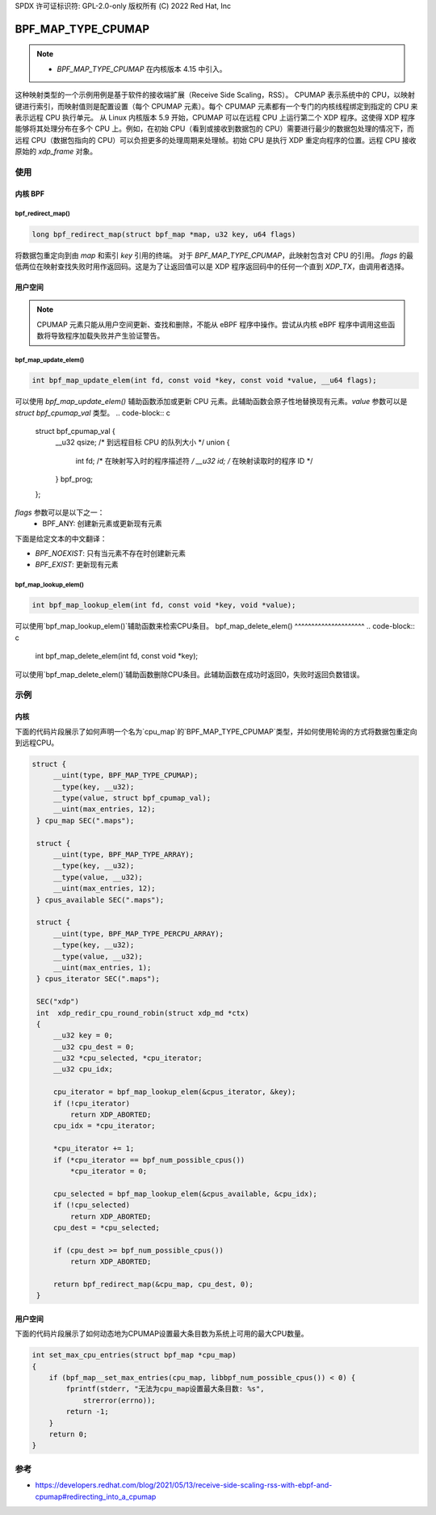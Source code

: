SPDX 许可证标识符: GPL-2.0-only
版权所有 (C) 2022 Red Hat, Inc

===================
BPF_MAP_TYPE_CPUMAP
===================

.. note::
   - `BPF_MAP_TYPE_CPUMAP` 在内核版本 4.15 中引入。

.. kernel-doc:: kernel/bpf/cpumap.c
 :doc: CPU 映射

这种映射类型的一个示例用例是基于软件的接收端扩展（Receive Side Scaling，RSS）。
CPUMAP 表示系统中的 CPU，以映射键进行索引，而映射值则是配置设置（每个 CPUMAP 元素）。每个 CPUMAP 元素都有一个专门的内核线程绑定到指定的 CPU 来表示远程 CPU 执行单元。
从 Linux 内核版本 5.9 开始，CPUMAP 可以在远程 CPU 上运行第二个 XDP 程序。这使得 XDP 程序能够将其处理分布在多个 CPU 上。例如，在初始 CPU（看到或接收到数据包的 CPU）需要进行最少的数据包处理的情况下，而远程 CPU（数据包指向的 CPU）可以负担更多的处理周期来处理帧。初始 CPU 是执行 XDP 重定向程序的位置。远程 CPU 接收原始的 `xdp_frame` 对象。

使用
=====

内核 BPF
----------
bpf_redirect_map()
^^^^^^^^^^^^^^^^^^
.. code-block:: c

     long bpf_redirect_map(struct bpf_map *map, u32 key, u64 flags)

将数据包重定向到由 `map` 和索引 `key` 引用的终端。
对于 `BPF_MAP_TYPE_CPUMAP`，此映射包含对 CPU 的引用。
`flags` 的最低两位在映射查找失败时用作返回码。这是为了让返回值可以是 XDP 程序返回码中的任何一个直到 `XDP_TX`，由调用者选择。

用户空间
----------
.. note::
    CPUMAP 元素只能从用户空间更新、查找和删除，不能从 eBPF 程序中操作。尝试从内核 eBPF 程序中调用这些函数将导致程序加载失败并产生验证警告。
bpf_map_update_elem()
^^^^^^^^^^^^^^^^^^^^^
.. code-block:: c

    int bpf_map_update_elem(int fd, const void *key, const void *value, __u64 flags);

可以使用 `bpf_map_update_elem()` 辅助函数添加或更新 CPU 元素。此辅助函数会原子性地替换现有元素。`value` 参数可以是 `struct bpf_cpumap_val` 类型。
.. code-block:: c

    struct bpf_cpumap_val {
        __u32 qsize;  /* 到远程目标 CPU 的队列大小 */
        union {
            int   fd; /* 在映射写入时的程序描述符 */
            __u32 id; /* 在映射读取时的程序 ID */
        } bpf_prog;
    };

`flags` 参数可以是以下之一：
  - BPF_ANY: 创建新元素或更新现有元素
下面是给定文本的中文翻译：

- `BPF_NOEXIST`: 只有当元素不存在时创建新元素
- `BPF_EXIST`: 更新现有元素
bpf_map_lookup_elem()
^^^^^^^^^^^^^^^^^^^^^
.. code-block:: c

    int bpf_map_lookup_elem(int fd, const void *key, void *value);

可以使用`bpf_map_lookup_elem()`辅助函数来检索CPU条目。
bpf_map_delete_elem()
^^^^^^^^^^^^^^^^^^^^^
.. code-block:: c

    int bpf_map_delete_elem(int fd, const void *key);

可以使用`bpf_map_delete_elem()`辅助函数删除CPU条目。此辅助函数在成功时返回0，失败时返回负数错误。

示例
========

内核
------

下面的代码片段展示了如何声明一个名为`cpu_map`的`BPF_MAP_TYPE_CPUMAP`类型，并如何使用轮询的方式将数据包重定向到远程CPU。

.. code-block:: c

   struct {
        __uint(type, BPF_MAP_TYPE_CPUMAP);
        __type(key, __u32);
        __type(value, struct bpf_cpumap_val);
        __uint(max_entries, 12);
    } cpu_map SEC(".maps");

    struct {
        __uint(type, BPF_MAP_TYPE_ARRAY);
        __type(key, __u32);
        __type(value, __u32);
        __uint(max_entries, 12);
    } cpus_available SEC(".maps");

    struct {
        __uint(type, BPF_MAP_TYPE_PERCPU_ARRAY);
        __type(key, __u32);
        __type(value, __u32);
        __uint(max_entries, 1);
    } cpus_iterator SEC(".maps");

    SEC("xdp")
    int  xdp_redir_cpu_round_robin(struct xdp_md *ctx)
    {
        __u32 key = 0;
        __u32 cpu_dest = 0;
        __u32 *cpu_selected, *cpu_iterator;
        __u32 cpu_idx;

        cpu_iterator = bpf_map_lookup_elem(&cpus_iterator, &key);
        if (!cpu_iterator)
            return XDP_ABORTED;
        cpu_idx = *cpu_iterator;

        *cpu_iterator += 1;
        if (*cpu_iterator == bpf_num_possible_cpus())
            *cpu_iterator = 0;

        cpu_selected = bpf_map_lookup_elem(&cpus_available, &cpu_idx);
        if (!cpu_selected)
            return XDP_ABORTED;
        cpu_dest = *cpu_selected;

        if (cpu_dest >= bpf_num_possible_cpus())
            return XDP_ABORTED;

        return bpf_redirect_map(&cpu_map, cpu_dest, 0);
    }

用户空间
----------

下面的代码片段展示了如何动态地为CPUMAP设置最大条目数为系统上可用的最大CPU数量。

.. code-block:: c

    int set_max_cpu_entries(struct bpf_map *cpu_map)
    {
        if (bpf_map__set_max_entries(cpu_map, libbpf_num_possible_cpus()) < 0) {
            fprintf(stderr, "无法为cpu_map设置最大条目数: %s",
                strerror(errno));
            return -1;
        }
        return 0;
    }

参考
===========

- https://developers.redhat.com/blog/2021/05/13/receive-side-scaling-rss-with-ebpf-and-cpumap#redirecting_into_a_cpumap
